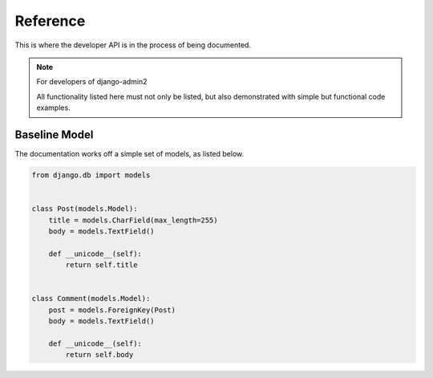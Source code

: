 ===============
Reference
===============

This is where the developer API is in the process of being documented. 

.. note:: For developers of django-admin2 

    All functionality listed here must not only be listed, but also demonstrated with simple but functional code examples. 

Baseline Model
=================

The documentation works off a simple set of models, as listed below.

.. code-block:: python

    from django.db import models


    class Post(models.Model):
        title = models.CharField(max_length=255)
        body = models.TextField()

        def __unicode__(self):
            return self.title


    class Comment(models.Model):
        post = models.ForeignKey(Post)
        body = models.TextField()

        def __unicode__(self):
            return self.body


    